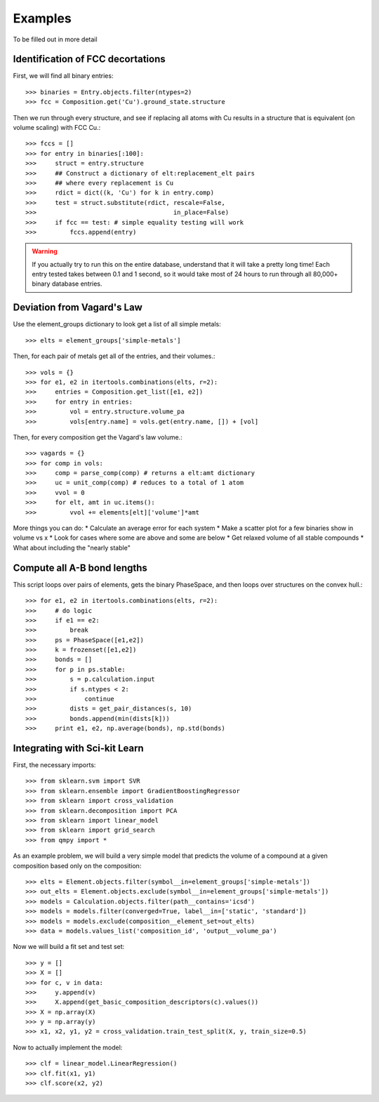 ========
Examples
========

To be filled out in more detail

Identification of FCC decortations
----------------------------------

First, we will find all binary entries::

    >>> binaries = Entry.objects.filter(ntypes=2)
    >>> fcc = Composition.get('Cu').ground_state.structure

Then we run through every structure, and see if replacing all atoms with Cu
results in a structure that is equivalent (on volume scaling) with FCC Cu.::

    >>> fccs = []
    >>> for entry in binaries[:100]:
    >>>     struct = entry.structure
    >>>     ## Construct a dictionary of elt:replacement_elt pairs
    >>>     ## where every replacement is Cu
    >>>     rdict = dict((k, 'Cu') for k in entry.comp)
    >>>     test = struct.substitute(rdict, rescale=False,
    >>>                                     in_place=False)
    >>>     if fcc == test: # simple equality testing will work
    >>>         fccs.append(entry)


.. Warning::
    If you actually try to run this on the entire database, understand that it
    will take a pretty long time! Each entry tested takes between 0.1 and 1
    second, so it would take most of 24 hours to run through all 80,000+ binary 
    database entries.
    
Deviation from Vagard's Law
---------------------------


Use the element_groups dictionary to look get a list of all simple metals::

    >>> elts = element_groups['simple-metals']

Then, for each pair of metals get all of the entries, and their volumes.::
    
    >>> vols = {}
    >>> for e1, e2 in itertools.combinations(elts, r=2):
    >>>     entries = Composition.get_list([e1, e2])
    >>>     for entry in entries:
    >>>         vol = entry.structure.volume_pa
    >>>         vols[entry.name] = vols.get(entry.name, []) + [vol]

Then, for every composition get the Vagard's law volume.::
    
    >>> vagards = {}
    >>> for comp in vols:
    >>>     comp = parse_comp(comp) # returns a elt:amt dictionary
    >>>     uc = unit_comp(comp) # reduces to a total of 1 atom
    >>>     vvol = 0
    >>>     for elt, amt in uc.items():
    >>>         vvol += elements[elt]['volume']*amt

More things you can do:
* Calculate an average error for each system
* Make a scatter plot for a few binaries show in volume vs x
* Look for cases where some are above and some are below
* Get relaxed volume of all stable compounds
* What about including the "nearly stable"

Compute all A-B bond lengths
----------------------------

This script loops over pairs of elements, gets the binary PhaseSpace, and then
loops over structures on the convex hull.::

    >>> for e1, e2 in itertools.combinations(elts, r=2):
    >>>     # do logic
    >>>     if e1 == e2:
    >>>         break
    >>>     ps = PhaseSpace([e1,e2])
    >>>     k = frozenset([e1,e2])
    >>>     bonds = []
    >>>     for p in ps.stable:
    >>>         s = p.calculation.input
    >>>         if s.ntypes < 2:
    >>>             continue
    >>>         dists = get_pair_distances(s, 10)
    >>>         bonds.append(min(dists[k]))
    >>>     print e1, e2, np.average(bonds), np.std(bonds)


Integrating with Sci-kit Learn
------------------------------

First, the necessary imports::

    >>> from sklearn.svm import SVR
    >>> from sklearn.ensemble import GradientBoostingRegressor
    >>> from sklearn import cross_validation
    >>> from sklearn.decomposition import PCA
    >>> from sklearn import linear_model
    >>> from sklearn import grid_search
    >>> from qmpy import *

As an example problem, we will build a very simple model that predicts the 
volume of a compound at a given composition based only on the composition::

    >>> elts = Element.objects.filter(symbol__in=element_groups['simple-metals'])
    >>> out_elts = Element.objects.exclude(symbol__in=element_groups['simple-metals'])
    >>> models = Calculation.objects.filter(path__contains='icsd')
    >>> models = models.filter(converged=True, label__in=['static', 'standard'])
    >>> models = models.exclude(composition__element_set=out_elts)
    >>> data = models.values_list('composition_id', 'output__volume_pa')

Now we will build a fit set and test set::

    >>> y = []
    >>> X = []
    >>> for c, v in data:
    >>>     y.append(v)
    >>>     X.append(get_basic_composition_descriptors(c).values())
    >>> X = np.array(X)
    >>> y = np.array(y)
    >>> x1, x2, y1, y2 = cross_validation.train_test_split(X, y, train_size=0.5)

Now to actually implement the model::

    >>> clf = linear_model.LinearRegression()
    >>> clf.fit(x1, y1)
    >>> clf.score(x2, y2)
